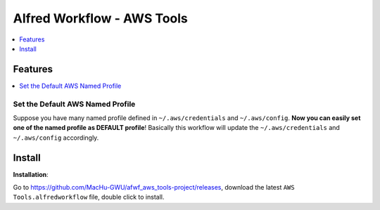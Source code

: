 Alfred Workflow - AWS Tools
==============================================================================

.. contents::
    :depth: 1
    :local:


Features
------------------------------------------------------------------------------

.. contents::
    :depth: 1
    :local:


Set the Default AWS Named Profile
~~~~~~~~~~~~~~~~~~~~~~~~~~~~~~~~~~~~~~~~~~~~~~~~~~~~~~~~~~~~~~~~~~~~~~~~~~~~~~

Suppose you have many named profile defined in ``~/.aws/credentials`` and ``~/.aws/config``. **Now you can easily set one of the named profile as DEFAULT profile**! Basically this workflow will update the ``~/.aws/credentials`` and ``~/.aws/config`` accordingly.

.. image:: https://user-images.githubusercontent.com/6800411/128253078-c6d1c06e-6e17-48e9-86d1-6be67cbfa27a.gif


Install
------------------------------------------------------------------------------

**Installation**:

Go to https://github.com/MacHu-GWU/afwf_aws_tools-project/releases, download the latest ``AWS Tools.alfredworkflow`` file, double click to install.
